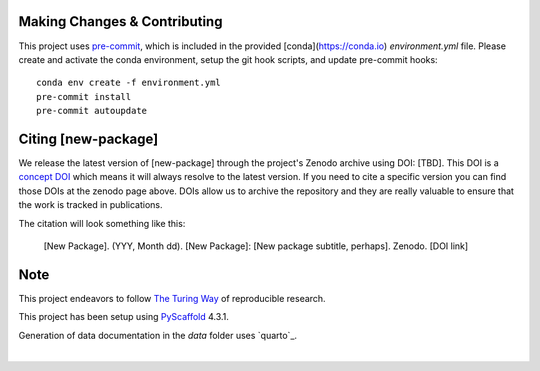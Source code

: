

Making Changes & Contributing
=============================

This project uses `pre-commit`_, which is included in the provided [conda](https://conda.io)
`environment.yml` file. Please create and activate the conda environment, setup the git hook
scripts, and update pre-commit hooks::

    conda env create -f environment.yml
    pre-commit install
    pre-commit autoupdate

.. _pre-commit: https://pre-commit.com/

.. Update the url for CONTRIBUTING and uncomment:

    .. Please review our `CONTRIBUTING`_ guide before creating an issue and pull/merge request.

    .. .. _CONTRIBUTING: -[URL to package repo]/-/blob/main/CONTRIBUTING.rst

Citing [new-package]
====================

We release the latest version of [new-package] through the project's Zenodo archive using DOI: [TBD].
This DOI is a `concept DOI`_ which means it will always resolve to the latest version.
If you need to cite a specific version you can find those DOIs at the zenodo page above. 
DOIs allow us to archive the repository and they are really valuable to ensure that the work is tracked in publications.

.. _concept DOI: https://help.zenodo.org

The citation will look something like this:

    [New Package]. (YYY, Month dd). [New Package]: [New package subtitle, perhaps]. Zenodo. [DOI link]

.. Update url for RELEASE_WORKFLOW and uncomment:

    .. To see our workflow for making releases for different versions and to suggest improvements, please head over to the `RELEASE_WORKFLOW`_ document.

    .. _RELEASE_WORKFLOW: -[URL to package repo]/-/blob/main/RELEASE_WORKFLOW.md

Note
====

This project endeavors to follow `The Turing Way`_ of reproducible research.

.. _The Turing Way: https://the-turing-way.netlify.app/welcome.html

This project has been setup using `PyScaffold`_ 4.3.1. 

.. _PyScaffold: https://pyscaffold.org/

Generation of data documentation in the `data` folder uses `quarto`_.

.. image:: the_turing_way_logo.png
  :height: 200
  :alt: The Turing Way Logo

.. image:: pyscaffold_logo.webp
  :height: 200
  :alt: Pyscaffold logo

|

.. image:: quarto.png
  :height: 50
  :alt: Quarto logo